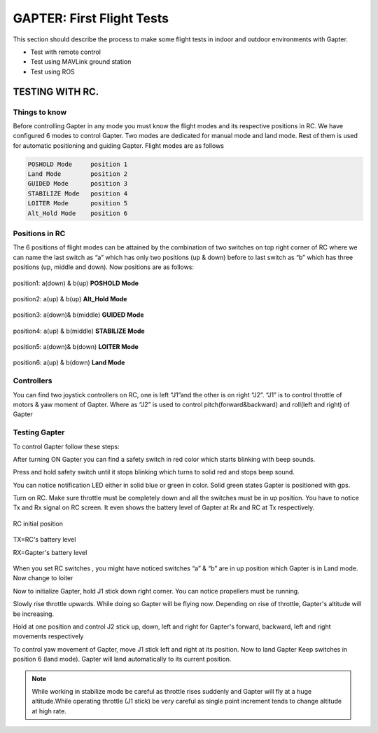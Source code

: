 
.. _first-flight-tests:

==========================
GAPTER: First Flight Tests
==========================

This section should describe the process to make some flight tests in indoor and outdoor environments with Gapter.  

* Test with remote control
* Test using MAVLink ground station
* Test using ROS

TESTING WITH RC.
================ 

Things to know
--------------

Before controlling Gapter in any mode you must know the flight modes and its respective positions in RC. We have configured 6 modes to control Gapter. Two modes are dedicated for manual mode and land mode. Rest of them is used for automatic positioning and guiding Gapter. Flight modes are as follows

.. code-block:: bash

	POSHOLD Mode     position 1
	Land Mode        position 2
	GUIDED Mode      position 3
	STABILIZE Mode   position 4
	LOITER Mode      position 5
	Alt_Hold Mode    position 6	

Positions in RC
---------------

The 6 positions of flight modes can be attained by the combination of two switches on top right corner of RC where we can name the last switch as “a” which has only two positions (up & down) before to last switch as “b” which  has three positions (up, middle and down). Now positions are as follows:


.. figure:: images/First_Flight_Tests_RC_fig_1.jpg
    :align: center
    :width: 200pt

    position1: a(down) & b(up) **POSHOLD Mode**

.. figure:: images/First_Flight_Tests_RC_fig_6.jpg
    :align: center
    :width: 200pt

    position2: a(up) & b(up) **Alt_Hold Mode**
    

.. figure:: images/First_Flight_Tests_RC_fig_3.jpg
    :align: center
    :width: 200pt

    position3: a(down)& b(middle) **GUIDED Mode**

.. figure:: images/First_Flight_Tests_RC_fig_4.jpg
    :align: center
    :width: 200pt

    position4: a(up) & b(middle) **STABILIZE Mode**

.. figure:: images/First_Flight_Tests_RC_fig_5.jpg
    :align: center
    :width: 200pt

    position5: a(down)& b(down) **LOITER Mode**

.. figure:: images/First_Flight_Tests_RC_fig_2.jpg
    :align: center
    :width: 200pt

    position6: a(up) & b(down) **Land Mode**



Controllers
-----------

You can find two joystick controllers on RC, one is left “J1”and the other is on right “J2”. “J1” is to control throttle of motors & yaw moment of Gapter. Where as “J2” is used to control pitch(forward&backward) and roll(left and right) of Gapter

Testing Gapter 
--------------

To control Gapter follow these steps:

After turning ON Gapter you can find a safety switch in red color which starts blinking with beep sounds.

Press and hold safety switch until it stops blinking which turns to solid red and stops beep sound.

You can notice notification LED either in solid blue or green in color. Solid green states Gapter is positioned with gps. 

Turn on RC. Make sure throttle must be completely down and all the switches must be in up position. You have to notice Tx and Rx signal on RC screen. It even shows the battery level of Gapter at Rx and RC at Tx respectively. 

.. figure:: images/First_Flight_Tests_RC_fig_7.jpg
    :align: center
    :width: 200pt

    RC initial position

.. figure:: images/First_Flight_Tests_RC_fig_8.jpg
    :align: center
    :width: 200pt

    TX=RC's battery level  

    RX=Gapter's battery level

When you set RC switches , you might have noticed switches “a” & “b” are in up position which Gapter is in Land mode. Now change to loiter

Now to initialize Gapter, hold J1 stick down right corner. You can notice propellers must be running.

Slowly rise throttle upwards. While doing so Gapter will be flying now. Depending on rise of throttle, Gapter's altitude will be increasing.

Hold at one position and control J2 stick up, down, left and right for Gapter's forward, backward, left and right movements respectively

To control yaw movement of Gapter, move J1 stick left and right at its position.
Now to land Gapter Keep switches in position 6 (land mode). Gapter will land automatically to its current position.

.. NOTE::
    While working in stabilize mode be careful as throttle rises suddenly and Gapter will fly at a huge altitude.While operating throttle (J1 stick) be very careful as single point increment tends to change altitude at high rate.
